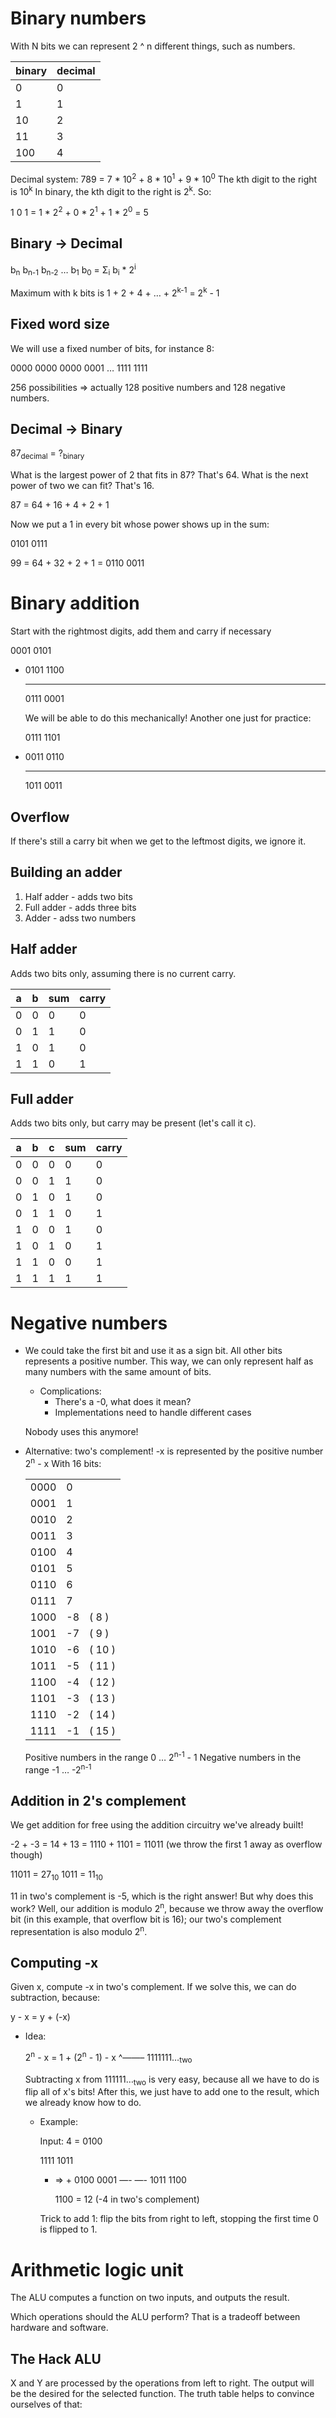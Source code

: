 * Binary numbers
  
  With N bits we can represent 2 ^ n different things, such as numbers.

 | binary | decimal |
 |--------+---------|
 |      0 |       0 |
 |      1 |       1 |
 |     10 |       2 |
 |     11 |       3 |
 |    100 |       4 |

 Decimal system: 789 = 7 * 10^2 + 8 * 10^1 + 9 * 10^0
 The kth digit to the right is 10^k
 In binary, the kth digit to the right is 2^k. So:

 1 0 1 = 1 * 2^2 + 0 * 2^1 + 1 * 2^0 = 5
 
** Binary -> Decimal

   b_{n} b_{n-1} b_{n-2} ... b_1 b_0 = \Sigma_i b_i * 2^i 
   
   Maximum with k bits is 1 + 2 + 4 + ... + 2^{k-1} = 2^k - 1

** Fixed word size
 
   We will use a fixed number of bits, for instance 8:

   0000 0000
   0000 0001
   ...
   1111 1111

   256 possibilities => actually 128 positive numbers and 128 negative numbers.

** Decimal -> Binary

   87_decimal = ?_binary

   What is the largest power of 2 that fits in 87? That's 64.
   What is the next power of two we can fit? That's 16.

   87 = 64 + 16 + 4 + 2 + 1

   Now we put a 1 in every bit whose power shows up in the sum:

   0101 0111

   99 = 64 + 32 + 2 + 1 = 0110 0011
* Binary addition
  Start with the rightmost digits, add them and carry if necessary

  0001 0101
 +
  0101 1100
  ---------
  0111 0001
  
  We will be able to do this mechanically! Another one just for practice:

  0111 1101
 +
  0011 0110
  ---------
  1011 0011
  
** Overflow
   If there's still a carry bit when we get to the leftmost digits, we ignore it.
   
** Building an adder
   1. Half adder - adds two bits
   2. Full adder - adds three bits
   3. Adder - adss two numbers
   
** Half adder
   Adds two bits only, assuming there is no current carry.

   | a | b | sum | carry |
   |---+---+-----+-------|
   | 0 | 0 |   0 |     0 |
   | 0 | 1 |   1 |     0 |
   | 1 | 0 |   1 |     0 |
   | 1 | 1 |   0 |     1 |

** Full adder
   Adds two bits only, but carry may be present (let's call it c).
   
   | a | b | c | sum | carry |
   |---+---+---+-----+-------|
   | 0 | 0 | 0 |   0 |     0 |
   | 0 | 0 | 1 |   1 |     0 |
   | 0 | 1 | 0 |   1 |     0 |
   | 0 | 1 | 1 |   0 |     1 |
   | 1 | 0 | 0 |   1 |     0 |
   | 1 | 0 | 1 |   0 |     1 |
   | 1 | 1 | 0 |   0 |     1 |
   | 1 | 1 | 1 |   1 |     1 |
* Negative numbers
  - We could take the first bit and use it as a sign bit. All other bits represents a positive number.
    This way, we can only represent half as many numbers with the same amount of bits.
    + Complications:
      * There's a -0, what does it mean?
      * Implementations need to handle different cases
    Nobody uses this anymore!
  - Alternative: two's complement! -x is represented by the positive number 2^{n} - x
    With 16 bits:

    | 0000 |  0 |        |
    | 0001 |  1 |        |
    | 0010 |  2 |        |
    | 0011 |  3 |        |
    | 0100 |  4 |        |
    | 0101 |  5 |        |
    | 0110 |  6 |        |
    | 0111 |  7 |        |
    | 1000 | -8 | ( 8 )  |
    | 1001 | -7 | ( 9 )  |
    | 1010 | -6 | ( 10 ) |
    | 1011 | -5 | ( 11 ) |
    | 1100 | -4 | ( 12 ) |
    | 1101 | -3 | ( 13 ) |
    | 1110 | -2 | ( 14 ) |
    | 1111 | -1 | ( 15 ) |

    Positive numbers in the range 0 ... 2^{n-1} - 1
    Negative numbers in the range -1 ... -2^{n-1}
    
** Addition in 2's complement
   We get addition for free using the addition circuitry we've already built!
   
   -2 + -3 = 14 + 13 = 1110 + 1101 = 11011 (we throw the first 1 away as overflow though)
   
   11011 = 27_{10}
   1011 = 11_{10}

   11 in two's complement is -5, which is the right answer!
   But why does this work? Well, our addition is modulo 2^{n}, because we throw away the overflow bit (in
  this example, that overflow bit is 16); our two's complement representation is also modulo 2^{n}. 

** Computing -x
   Given x, compute -x in two's complement. If we solve this, we can do subtraction, because:

   y - x = y + (-x)
   
   - Idea:

     2^{n} - x = 1 + (2^n - 1) - x
                     ^-------- 1111111..._two
                     
     Subtracting x from 111111..._two is very easy, because all we have to do is flip all of x's bits!
     After this, we just have to add one to the result, which we already know how to do.

     + Example:
       
       Input: 4 = 0100

        1111      1011
       -      => +
        0100      0001
        ----      ----
        1011      1100
        
        1100 = 12 (-4 in two's complement)

      Trick to add 1: flip the bits from right to left, stopping the first time 0 is flipped to 1.

* Arithmetic logic unit
  
  The ALU computes a function on two inputs, and outputs the result. 

  [[./alu.png]]

  Which operations should the ALU perform? That is a tradeoff between hardware and software.
  
** The Hack ALU
   
   [[./hack-alu.png]]

   [[./control-bits.png]]

   [[./hack-alu-op.png]]

   X and Y are processed by the operations from left to right. The output will be the desired for 
   the selected function. The truth table helps to convince ourselves of that:

  [[./hack-alu-truth.png]] 

  [[./alu-example.png]]

  [[./output-control-bits.png]]
